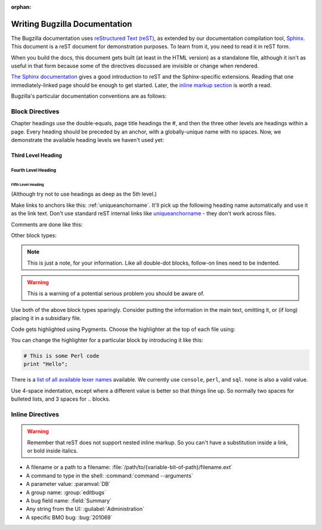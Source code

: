 :orphan:

.. _style-guide:

==============================
Writing Bugzilla Documentation
==============================

The Bugzilla documentation uses
`reStructured Text (reST) <http://docutils.sourceforge.net/rst.html>`_,
as extended by our documentation compilation tool,
`Sphinx <http://sphinx-doc.org/>`_. This document is a reST document for
demonstration purposes. To learn from it, you need to read it in reST form.

When you build the docs, this document gets built (at least in
the HTML version) as a standalone file, although it isn't as useful in that
form because some of the directives discussed are invisible or change when
rendered.

`The Sphinx documentation <http://sphinx-doc.org/latest/rest.html>`_
gives a good introduction to reST and the Sphinx-specific extensions. Reading
that one immediately-linked page should be enough to get started. Later, the
`inline markup section <http://sphinx-doc.org/latest/markup/inline.html>`_
is worth a read.

Bugzilla's particular documentation conventions are as follows:

Block Directives
################

Chapter headings use the double-equals, page title headings the #, and then
the three other levels are headings within a page. Every heading should be
preceded by an anchor, with a globally-unique name with no spaces. Now, we
demonstrate the available heading levels we haven't used yet:

.. _uniqueanchorname:

Third Level Heading
===================

Fourth Level Heading
--------------------

Fifth Level Heading
~~~~~~~~~~~~~~~~~~~

(Although try not to use headings as deep as the 5th level.)

Make links to anchors like this: :ref:`uniqueanchorname`. It'll pick up the
following heading name automatically and use it as the link text. Don't use
standard reST internal links like `uniqueanchorname`_ - they don't work
across files.

Comments are done like this:

.. This is a comment. It can go on to multiple lines. Follow-on lines need to
   be indented.

Other block types:

.. note:: This is just a note, for your information. Like all double-dot
   blocks, follow-on lines need to be indented.

.. warning:: This is a warning of a potential serious problem you should be
   aware of.

.. todo:: This is some documentation-related task that still needs doing.

Use both of the above block types sparingly. Consider putting the information
in the main text, omitting it, or (if long) placing it in a subsidiary file.

Code gets highlighted using Pygments. Choose the highlighter at the top of
each file using:

.. highlight:: console

You can change the highlighter for a particular block by introducing it like
this:

.. code-block:: perl

   # This is some Perl code
   print "Hello";

There is a
`list of all available lexer names <http://pygments.org/docs/lexers/>`_
available. We currently use ``console``, ``perl``, and ``sql``. ``none`` is
also a valid value.

Use 4-space indentation, except where a different value is better so that
things line up. So normally two spaces for bulleted lists, and 3 spaces
for .. blocks.

Inline Directives
#################

.. warning:: Remember that reST does not support nested inline markup. So you
   can't have a substitution inside a link, or bold inside italics.

* A filename or a path to a filename:
  :file:`/path/to/{variable-bit-of-path}/filename.ext`

* A command to type in the shell:
  :command:`command --arguments`

* A parameter value:
  :paramval:`DB`

* A group name:
  :group:`editbugs`

* A bug field name:
  :field:`Summary`

* Any string from the UI:
  :guilabel:`Administration`

* A specific BMO bug:
  :bug:`201069`

